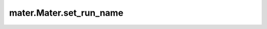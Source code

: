 .. _set_run_name:

=========================
mater.Mater.set_run_name
=========================

.. automethod:: mater.model.Mater.set_run_name